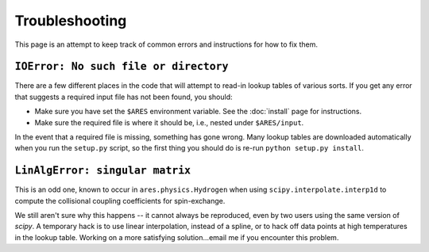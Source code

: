 Troubleshooting
===============
This page is an attempt to keep track of common errors and instructions for how to fix them. 

``IOError: No such file or directory``
--------------------------------------
There are a few different places in the code that will attempt to read-in lookup tables of various sorts. If you get any error that suggests a required input file has not been found, you should:

- Make sure you have set the ``$ARES`` environment variable. See the :doc:`install` page for instructions.
- Make sure the required file is where it should be, i.e., nested under ``$ARES/input``.

In the event that a required file is missing, something has gone wrong. Many lookup tables are downloaded automatically when you run the ``setup.py`` script, so the first thing you should do is re-run ``python setup.py install``. 

``LinAlgError: singular matrix``
--------------------------------
This is an odd one, known to occur in ``ares.physics.Hydrogen`` when using ``scipy.interpolate.interp1d`` to compute the collisional coupling coefficients for spin-exchange. 

We still aren't sure why this happens -- it cannot always be reproduced, even by two users using the same version of *scipy*. A temporary hack is to use linear interpolation, instead of a spline, or to hack off data points at high temperatures in the lookup table. Working on a more satisfying solution...email me if you encounter this problem.



